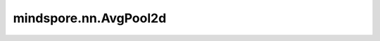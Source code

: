 mindspore.nn.AvgPool2d
=======================

.. py:class:: mindspore.nn.AvgPool2d(kernel_size=1, stride=1, pad_mode='valid', data_format='NCHW')

    对输入的多维数据进行二维的平均池化运算。

    通常，输入的shape为 :math:`(N_{in},C_{in},H_{in},W_{in})` ，AvgPool2d的输出为 :math:`(H_{in},W_{in})` 维度的区域平均值。给定 `kernel_size` 为 :math:`(kH,kW)` 和 `stride` ，公式定义如下

    .. math::
        \text{output}(N_i, C_j, h, w) = \frac{1}{kH * kW} \sum_{m=0}^{kH-1} \sum_{n=0}^{kW-1}
        \text{input}(N_i, C_j, stride[0] \times h + m, stride[1] \times w + n)

    .. note::
        pad_mode仅支持"same"和"valid"。

    参数：
        - **kernel_size** (Union[int, tuple[int]]) - 指定池化核尺寸大小。如果为整数，则代表池化核的高和宽。如果为tuple，其值必须包含两个整数值分别表示池化核的高和宽。默认值：1。
        - **stride** (Union[int, tuple[int]]) - 池化操作的移动步长，如果为整数，则代表池化核的高和宽方向的移动步长。如果为tuple，其值必须包含两个整数值分别表示池化核的高和宽的移动步长。默认值：1。
        - **pad_mode** (str) - 指定池化填充模式，可选值为"same"或"valid"，不区分大小写。默认值："valid"。

          - same: 输出的宽度与输入整数 `stride` 后的值相同。
          - valid: 在不填充的前提下返回有效计算所得的输出。不满足计算的多余像素会被丢弃。

        - **data_format** (str) - 输入数据格式可为'NHWC'或'NCHW'。默认值：'NCHW'。

    输入：
        - **x** (Tensor) - 输入数据的shape为 :math:`(N,C_{in},H_{in},W_{in})` 的Tensor。

    输出：
        输出数据的shape为 :math:`(N,C_{out},H_{out},W_{out})` 的Tensor。

    异常：
        - **TypeError** - `kernel_size` 或 `strides` 既不是整数也不是元组。
        - **ValueError** - `pad_mode` 既不是'valid'，也不是'same'，不区分大小写。
        - **ValueError** - `data_format` 既不是'NCHW'，也不是'NHWC'。
        - **ValueError** - `kernel_size` 或 `stride` 小于1。
        - **ValueError** - `x` 的shape长度不等于4。
